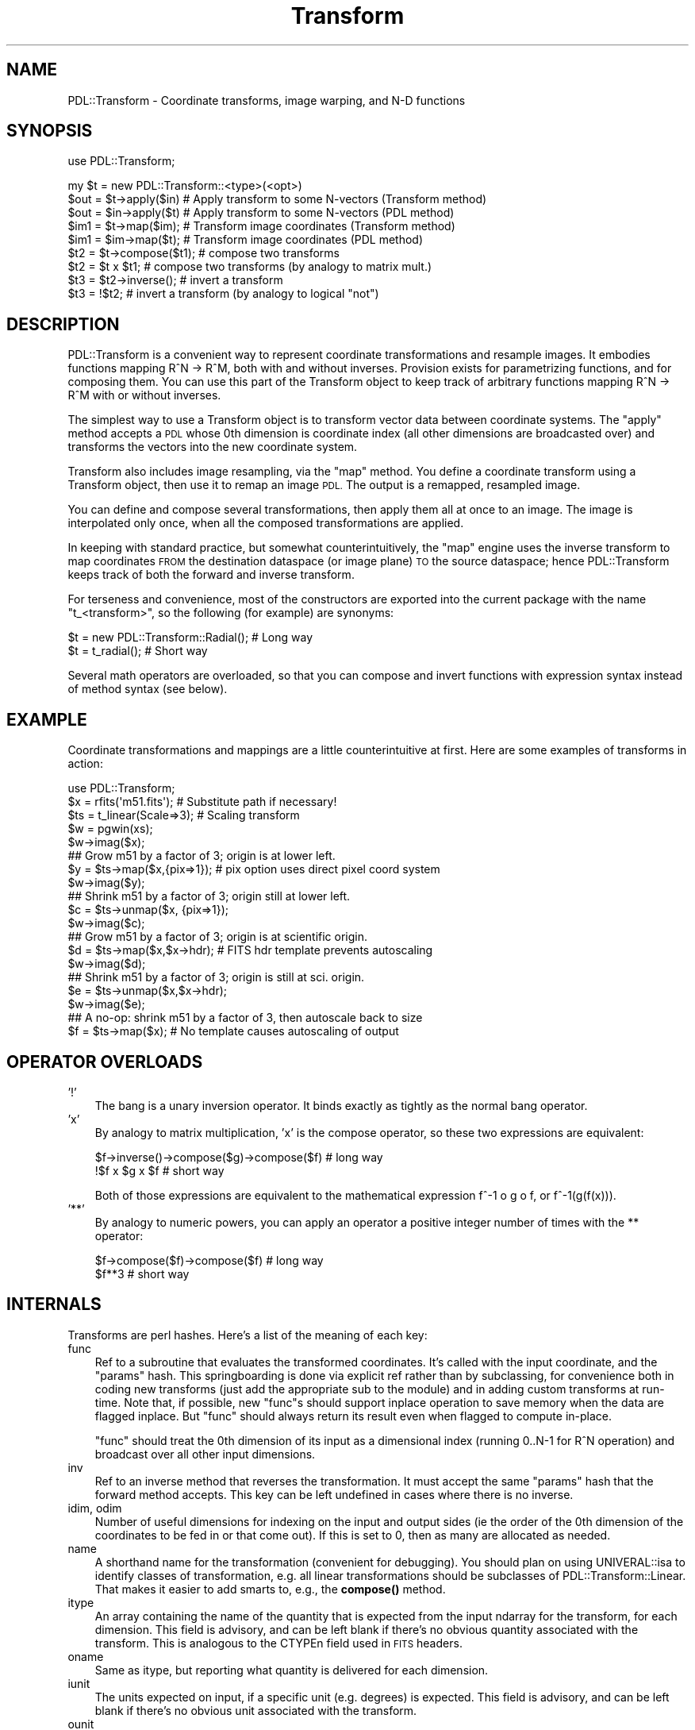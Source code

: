 .\" Automatically generated by Pod::Man 4.11 (Pod::Simple 3.35)
.\"
.\" Standard preamble:
.\" ========================================================================
.de Sp \" Vertical space (when we can't use .PP)
.if t .sp .5v
.if n .sp
..
.de Vb \" Begin verbatim text
.ft CW
.nf
.ne \\$1
..
.de Ve \" End verbatim text
.ft R
.fi
..
.\" Set up some character translations and predefined strings.  \*(-- will
.\" give an unbreakable dash, \*(PI will give pi, \*(L" will give a left
.\" double quote, and \*(R" will give a right double quote.  \*(C+ will
.\" give a nicer C++.  Capital omega is used to do unbreakable dashes and
.\" therefore won't be available.  \*(C` and \*(C' expand to `' in nroff,
.\" nothing in troff, for use with C<>.
.tr \(*W-
.ds C+ C\v'-.1v'\h'-1p'\s-2+\h'-1p'+\s0\v'.1v'\h'-1p'
.ie n \{\
.    ds -- \(*W-
.    ds PI pi
.    if (\n(.H=4u)&(1m=24u) .ds -- \(*W\h'-12u'\(*W\h'-12u'-\" diablo 10 pitch
.    if (\n(.H=4u)&(1m=20u) .ds -- \(*W\h'-12u'\(*W\h'-8u'-\"  diablo 12 pitch
.    ds L" ""
.    ds R" ""
.    ds C` ""
.    ds C' ""
'br\}
.el\{\
.    ds -- \|\(em\|
.    ds PI \(*p
.    ds L" ``
.    ds R" ''
.    ds C`
.    ds C'
'br\}
.\"
.\" Escape single quotes in literal strings from groff's Unicode transform.
.ie \n(.g .ds Aq \(aq
.el       .ds Aq '
.\"
.\" If the F register is >0, we'll generate index entries on stderr for
.\" titles (.TH), headers (.SH), subsections (.SS), items (.Ip), and index
.\" entries marked with X<> in POD.  Of course, you'll have to process the
.\" output yourself in some meaningful fashion.
.\"
.\" Avoid warning from groff about undefined register 'F'.
.de IX
..
.nr rF 0
.if \n(.g .if rF .nr rF 1
.if (\n(rF:(\n(.g==0)) \{\
.    if \nF \{\
.        de IX
.        tm Index:\\$1\t\\n%\t"\\$2"
..
.        if !\nF==2 \{\
.            nr % 0
.            nr F 2
.        \}
.    \}
.\}
.rr rF
.\" ========================================================================
.\"
.IX Title "Transform 3"
.TH Transform 3 "2022-08-19" "perl v5.30.0" "User Contributed Perl Documentation"
.\" For nroff, turn off justification.  Always turn off hyphenation; it makes
.\" way too many mistakes in technical documents.
.if n .ad l
.nh
.SH "NAME"
PDL::Transform \- Coordinate transforms, image warping, and N\-D functions
.SH "SYNOPSIS"
.IX Header "SYNOPSIS"
use PDL::Transform;
.PP
.Vb 1
\& my $t = new PDL::Transform::<type>(<opt>)
\&
\& $out = $t\->apply($in)  # Apply transform to some N\-vectors (Transform method)
\& $out = $in\->apply($t)  # Apply transform to some N\-vectors (PDL method)
\&
\& $im1 = $t\->map($im);   # Transform image coordinates (Transform method)
\& $im1 = $im\->map($t);   # Transform image coordinates (PDL method)
\&
\& $t2 = $t\->compose($t1);  # compose two transforms
\& $t2 = $t x $t1;          # compose two transforms (by analogy to matrix mult.)
\&
\& $t3 = $t2\->inverse();    # invert a transform
\& $t3 = !$t2;              # invert a transform (by analogy to logical "not")
.Ve
.SH "DESCRIPTION"
.IX Header "DESCRIPTION"
PDL::Transform is a convenient way to represent coordinate
transformations and resample images.  It embodies functions mapping
R^N \-> R^M, both with and without inverses.  Provision exists for
parametrizing functions, and for composing them.  You can use this
part of the Transform object to keep track of arbitrary functions
mapping R^N \-> R^M with or without inverses.
.PP
The simplest way to use a Transform object is to transform vector
data between coordinate systems.  The \*(L"apply\*(R" method
accepts a \s-1PDL\s0 whose 0th dimension is coordinate index (all other
dimensions are broadcasted over) and transforms the vectors into the new
coordinate system.
.PP
Transform also includes image resampling, via the \*(L"map\*(R" method.
You define a coordinate transform using a Transform object, then use
it to remap an image \s-1PDL.\s0  The output is a remapped, resampled image.
.PP
You can define and compose several transformations, then apply them
all at once to an image.  The image is interpolated only once, when
all the composed transformations are applied.
.PP
In keeping with standard practice, but somewhat counterintuitively,
the \*(L"map\*(R" engine uses the inverse transform to map coordinates
\&\s-1FROM\s0 the destination dataspace (or image plane) \s-1TO\s0 the source dataspace;
hence PDL::Transform keeps track of both the forward and inverse transform.
.PP
For terseness and convenience, most of the constructors are exported
into the current package with the name \f(CW\*(C`t_<transform>\*(C'\fR, so the following
(for example) are synonyms:
.PP
.Vb 1
\&  $t = new PDL::Transform::Radial();  # Long way
\&
\&  $t = t_radial();                    # Short way
.Ve
.PP
Several math operators are overloaded, so that you can compose and
invert functions with expression syntax instead of method syntax (see below).
.SH "EXAMPLE"
.IX Header "EXAMPLE"
Coordinate transformations and mappings are a little counterintuitive
at first.  Here are some examples of transforms in action:
.PP
.Vb 3
\&   use PDL::Transform;
\&   $x = rfits(\*(Aqm51.fits\*(Aq);   # Substitute path if necessary!
\&   $ts = t_linear(Scale=>3); # Scaling transform
\&
\&   $w = pgwin(xs);
\&   $w\->imag($x);
\&
\&   ## Grow m51 by a factor of 3; origin is at lower left.
\&   $y = $ts\->map($x,{pix=>1});    # pix option uses direct pixel coord system
\&   $w\->imag($y);
\&
\&   ## Shrink m51 by a factor of 3; origin still at lower left.
\&   $c = $ts\->unmap($x, {pix=>1});
\&   $w\->imag($c);
\&
\&   ## Grow m51 by a factor of 3; origin is at scientific origin.
\&   $d = $ts\->map($x,$x\->hdr);    # FITS hdr template prevents autoscaling
\&   $w\->imag($d);
\&
\&   ## Shrink m51 by a factor of 3; origin is still at sci. origin.
\&   $e = $ts\->unmap($x,$x\->hdr);
\&   $w\->imag($e);
\&
\&   ## A no\-op: shrink m51 by a factor of 3, then autoscale back to size
\&   $f = $ts\->map($x);            # No template causes autoscaling of output
.Ve
.SH "OPERATOR OVERLOADS"
.IX Header "OPERATOR OVERLOADS"
.IP "'!'" 3
The bang is a unary inversion operator.  It binds exactly as
tightly as the normal bang operator.
.IP "'x'" 3
.IX Item "'x'"
By analogy to matrix multiplication, 'x' is the compose operator, so these
two expressions are equivalent:
.Sp
.Vb 2
\&  $f\->inverse()\->compose($g)\->compose($f) # long way
\&  !$f x $g x $f                           # short way
.Ve
.Sp
Both of those expressions are equivalent to the mathematical expression
f^\-1 o g o f, or f^\-1(g(f(x))).
.IP "'**'" 3
By analogy to numeric powers, you can apply an operator a positive
integer number of times with the ** operator:
.Sp
.Vb 2
\&  $f\->compose($f)\->compose($f)  # long way
\&  $f**3                         # short way
.Ve
.SH "INTERNALS"
.IX Header "INTERNALS"
Transforms are perl hashes.  Here's a list of the meaning of each key:
.IP "func" 3
.IX Item "func"
Ref to a subroutine that evaluates the transformed coordinates.  It's
called with the input coordinate, and the \*(L"params\*(R" hash.  This
springboarding is done via explicit ref rather than by subclassing,
for convenience both in coding new transforms (just add the
appropriate sub to the module) and in adding custom transforms at
run-time. Note that, if possible, new \f(CW\*(C`func\*(C'\fRs should support
inplace operation to save memory when the data are flagged
inplace.  But \f(CW\*(C`func\*(C'\fR should always return its result even when
flagged to compute in-place.
.Sp
\&\f(CW\*(C`func\*(C'\fR should treat the 0th dimension of its input as a dimensional
index (running 0..N\-1 for R^N operation) and broadcast over all other input
dimensions.
.IP "inv" 3
.IX Item "inv"
Ref to an inverse method that reverses the transformation.  It must
accept the same \*(L"params\*(R" hash that the forward method accepts.  This
key can be left undefined in cases where there is no inverse.
.IP "idim, odim" 3
.IX Item "idim, odim"
Number of useful dimensions for indexing on the input and output sides
(ie the order of the 0th dimension of the coordinates to be fed in or
that come out).  If this is set to 0, then as many are allocated as needed.
.IP "name" 3
.IX Item "name"
A shorthand name for the transformation (convenient for debugging).
You should plan on using UNIVERAL::isa to identify classes of
transformation, e.g. all linear transformations should be subclasses
of PDL::Transform::Linear.  That makes it easier to add smarts to,
e.g., the \fBcompose()\fR method.
.IP "itype" 3
.IX Item "itype"
An array containing the name of the quantity that is expected from the
input ndarray for the transform, for each dimension.  This field is advisory,
and can be left blank if there's no obvious quantity associated with
the transform.  This is analogous to the CTYPEn field used in \s-1FITS\s0 headers.
.IP "oname" 3
.IX Item "oname"
Same as itype, but reporting what quantity is delivered for each
dimension.
.IP "iunit" 3
.IX Item "iunit"
The units expected on input, if a specific unit (e.g. degrees) is expected.
This field is advisory, and can be left blank if there's no obvious
unit associated with the transform.
.IP "ounit" 3
.IX Item "ounit"
Same as iunit, but reporting what quantity is delivered for each dimension.
.IP "params" 3
.IX Item "params"
Hash ref containing relevant parameters or anything else the func needs to
work right.
.IP "is_inverse" 3
.IX Item "is_inverse"
Bit indicating whether the transform has been inverted.  That is useful
for some stringifications (see the PDL::Transform::Linear
stringifier), and may be useful for other things.
.PP
Transforms should be inplace-aware where possible, to prevent excessive
memory usage.
.PP
If you define a new type of transform, consider generating a new stringify
method for it.  Just define the sub \*(L"stringify\*(R" in the subclass package.
It should call SUPER::stringify to generate the first line (though
the PDL::Transform::Composition bends this rule by tweaking the
top-level line), then output (indented) additional lines as necessary to
fully describe the transformation.
.SH "NOTES"
.IX Header "NOTES"
Transforms have a mechanism for labeling the units and type of each
coordinate, but it is just advisory.  A routine to identify and, if
necessary, modify units by scaling would be a good idea.  Currently,
it just assumes that the coordinates are correct for (e.g.)  \s-1FITS\s0
scientific-to-pixel transformations.
.PP
Composition works \s-1OK\s0 but should probably be done in a more
sophisticated way so that, for example, linear transformations are
combined at the matrix level instead of just strung together
pixel-to-pixel.
.SH "MODULE INTERFACE"
.IX Header "MODULE INTERFACE"
There are both operators and constructors.  The constructors are all
exported, all begin with \*(L"t_\*(R", and all return objects that are subclasses
of PDL::Transform.
.PP
The \*(L"apply\*(R", \*(L"invert\*(R", \*(L"map\*(R",
and \*(L"unmap\*(R" methods are also exported to the \f(CW\*(C`PDL\*(C'\fR package: they
are both Transform methods and \s-1PDL\s0 methods.
.SH "FUNCTIONS"
.IX Header "FUNCTIONS"
.SS "apply"
.IX Subsection "apply"
.Vb 1
\&  Signature: (data(); PDL::Transform t)
.Ve
.PP
.Vb 2
\&  $out = $data\->apply($t);
\&  $out = $t\->apply($data);
.Ve
.PP
Apply a transformation to some input coordinates.
.PP
In the example, \f(CW$t\fR is a PDL::Transform and \f(CW$data\fR is a \s-1PDL\s0 to
be interpreted as a collection of N\-vectors (with index in the 0th
dimension).  The output is a similar but transformed \s-1PDL.\s0
.PP
For convenience, this is both a \s-1PDL\s0 method and a Transform method.
.SS "invert"
.IX Subsection "invert"
.Vb 1
\&  Signature: (data(); PDL::Transform t)
.Ve
.PP
.Vb 2
\&  $out = $t\->invert($data);
\&  $out = $data\->invert($t);
.Ve
.PP
Apply an inverse transformation to some input coordinates.
.PP
In the example, \f(CW$t\fR is a PDL::Transform and \f(CW$data\fR is an ndarray to
be interpreted as a collection of N\-vectors (with index in the 0th
dimension).  The output is a similar ndarray.
.PP
For convenience this is both a \s-1PDL\s0 method and a PDL::Transform method.
.SS "map"
.IX Subsection "map"
.Vb 2
\&  Signature: (k0(); pdl *in; pdl *out; pdl *map; SV *boundary; SV *method;
\&                    long big; double blur; double sv_min; char flux; SV *bv)
.Ve
.SS "match"
.IX Subsection "match"
.Vb 3
\&  $y = $x\->match($c);                  # Match $c\*(Aqs header and size
\&  $y = $x\->match([100,200]);           # Rescale to 100x200 pixels
\&  $y = $x\->match([100,200],{rect=>1}); # Rescale and remove rotation/skew.
.Ve
.PP
Resample a scientific image to the same coordinate system as another.
.PP
The example above is syntactic sugar for
.PP
.Vb 1
\& $y = $x\->map(t_identity, $c, ...);
.Ve
.PP
it resamples the input \s-1PDL\s0 with the identity transformation in
scientific coordinates, and matches the pixel coordinate system to
\&\f(CW$c\fR's \s-1FITS\s0 header.
.PP
There is one difference between match and map: match makes the
\&\f(CW\*(C`rectify\*(C'\fR option to \f(CW\*(C`map\*(C'\fR default to 0, not 1.  This only affects
matching where autoscaling is required (i.e. the array ref example
above).  By default, that example simply scales \f(CW$x\fR to the new size and
maintains any rotation or skew in its scientific-to-pixel coordinate
transform.
.SS "map"
.IX Subsection "map"
.Vb 2
\&  $y = $x\->map($xform,[<template>],[\e%opt]); # Distort $x with transform $xform
\&  $y = $x\->map(t_identity,[$pdl],[\e%opt]); # rescale $x to match $pdl\*(Aqs dims.
.Ve
.PP
Resample an image or N\-D dataset using a coordinate transform.
.PP
The data are resampled so that the new pixel indices are proportional
to the transformed coordinates rather than the original ones.
.PP
The operation uses the inverse transform: each output pixel location
is inverse-transformed back to a location in the original dataset, and
the value is interpolated or sampled appropriately and copied into the
output domain.  A variety of sampling options are available, trading
off speed and mathematical correctness.
.PP
For convenience, this is both a \s-1PDL\s0 method and a PDL::Transform method.
.PP
\&\f(CW\*(C`map\*(C'\fR is FITS-aware: if there is a \s-1FITS\s0 header in the input data,
then the coordinate transform acts on the scientific coordinate system
rather than the pixel coordinate system.
.PP
By default, the output coordinates are separated from pixel coordinates
by a single layer of indirection.  You can specify the mapping between
output transform (scientific) coordinates to pixel coordinates using
the \f(CW\*(C`orange\*(C'\fR and \f(CW\*(C`irange\*(C'\fR options (see below), or by supplying a
\&\s-1FITS\s0 header in the template.
.PP
If you don't specify an output transform, then the output is
autoscaled: \f(CW\*(C`map\*(C'\fR transforms a few vectors in the forward direction
to generate a mapping that will put most of the data on the image
plane, for most transformations.  The calculated mapping gets stuck in the
output's \s-1FITS\s0 header.
.PP
Autoscaling is especially useful for rescaling images \*(-- if you specify
the identity transform and allow autoscaling, you duplicate the
functionality of rescale2d, but with more
options for interpolation.
.PP
You can operate in pixel space, and avoid autoscaling of the output,
by setting the \f(CW\*(C`nofits\*(C'\fR option (see below).
.PP
The output has the same data type as the input.  This is a feature,
but it can lead to strange-looking banding behaviors if you use
interpolation on an integer input variable.
.PP
The \f(CW\*(C`template\*(C'\fR can be one of:
.IP "\(bu" 3
a \s-1PDL\s0
.Sp
The \s-1PDL\s0 and its header are copied to the output array, which is then
populated with data.  If the \s-1PDL\s0 has a \s-1FITS\s0 header, then the \s-1FITS\s0
transform is automatically applied so that \f(CW$t\fR applies to the output
scientific coordinates and not to the output pixel coordinates.  In
this case the \s-1NAXIS\s0 fields of the \s-1FITS\s0 header are ignored.
.IP "\(bu" 3
a \s-1FITS\s0 header stored as a hash ref
.Sp
The \s-1FITS NAXIS\s0 fields are used to define the output array, and the
\&\s-1FITS\s0 transformation is applied to the coordinates so that \f(CW$t\fR applies to the
output scientific coordinates.
.IP "\(bu" 3
a list ref
.Sp
This is a list of dimensions for the output array.  The code estimates
appropriate pixel scaling factors to fill the available space.  The
scaling factors are placed in the output \s-1FITS\s0 header.
.IP "\(bu" 3
nothing
.Sp
In this case, the input image size is used as a template, and scaling
is done as with the list ref case (above).
.PP
\&\s-1OPTIONS:\s0
.PP
The following options are interpreted:
.IP "b, bound, boundary, Boundary (default = 'truncate')" 3
.IX Item "b, bound, boundary, Boundary (default = 'truncate')"
This is the boundary condition to be applied to the input image; it is
passed verbatim to range or
interpND in the sampling or interpolating
stage.  Other values are 'forbid','extend', and 'periodic'.  You can
abbreviate this to a single letter.  The default 'truncate' causes the
entire notional space outside the original image to be filled with 0.
.IP "pix, Pixel, nf, nofits, NoFITS (default = 0)" 3
.IX Item "pix, Pixel, nf, nofits, NoFITS (default = 0)"
If you set this to a true value, then \s-1FITS\s0 headers and interpretation
are ignored; the transformation is treated as being in raw pixel coordinates.
.IP "j, J, just, justify, Justify (default = 0)" 3
.IX Item "j, J, just, justify, Justify (default = 0)"
If you set this to 1, then output pixels are autoscaled to have unit
aspect ratio in the output coordinates.  If you set it to a non\-1
value, then it is the aspect ratio between the first dimension and all
subsequent dimensions \*(-- or, for a 2\-D transformation, the scientific
pixel aspect ratio.  Values less than 1 shrink the scale in the first
dimension compared to the other dimensions; values greater than 1
enlarge it compared to the other dimensions.  (This is the same sense
as in the \s-1PGPLOT\s0 interface.)
.IP "ir, irange, input_range, Input_Range" 3
.IX Item "ir, irange, input_range, Input_Range"
This is a way to modify the autoscaling.  It specifies the range of
input scientific (not necessarily pixel) coordinates that you want to be
mapped to the output image.  It can be either a nested array ref or
an ndarray.  The 0th dim (outside coordinate in the array ref) is
dimension index in the data; the 1st dim should have order 2.
For example, passing in either [[\-1,2],[3,4]] or pdl([[\-1,2],[3,4]])
limites the map to the quadrilateral in input space defined by the
four points (\-1,3), (\-1,4), (2,4), and (2,3).
.Sp
As with plain autoscaling, the quadrilateral gets sparsely sampled by
the autoranger, so pathological transformations can give you strange
results.
.Sp
This parameter is overridden by \f(CW\*(C`orange\*(C'\fR, below.
.IP "or, orange, output_range, Output_Range" 3
.IX Item "or, orange, output_range, Output_Range"
This sets the window of output space that is to be sampled onto the
output array.  It works exactly like \f(CW\*(C`irange\*(C'\fR, except that it specifies
a quadrilateral in output space.  Since the output pixel array is itself
a quadrilateral, you get pretty much exactly what you asked for.
.Sp
This parameter overrides \f(CW\*(C`irange\*(C'\fR, if both are specified.  It forces
rectification of the output (so that scientific axes align with the pixel
grid).
.IP "r, rect, rectify" 3
.IX Item "r, rect, rectify"
This option defaults \s-1TRUE\s0 and controls how autoscaling is performed.  If
it is true or undefined, then autoscaling adjusts so that pixel coordinates
in the output image are proportional to individual scientific coordinates.
If it is false, then autoscaling automatically applies the inverse of any
input \s-1FITS\s0 transformation *before* autoscaling the pixels.  In the special
case of linear transformations, this preserves the rectangular shape of the
original pixel grid and makes output pixel coordinate proportional to input
coordinate.
.IP "m, method, Method" 3
.IX Item "m, method, Method"
This option controls the interpolation method to be used.
Interpolation greatly affects both speed and quality of output.  For
most cases the option is directly passed to
interpND for interpolation.  Possible
options, in order from fastest to slowest, are:
.RS 3
.IP "\(bu" 3
s, sample (default for ints)
.Sp
Pixel values in the output plane are sampled from the closest data value
in the input plane.  This is very fast but not very accurate for either
magnification or decimation (shrinking).  It is the default for templates
of integer type.
.IP "\(bu" 3
l, linear (default for floats)
.Sp
Pixel values are linearly interpolated from the closest data value in the
input plane.  This is reasonably fast but only accurate for magnification.
Decimation (shrinking) of the image causes aliasing and loss of photometry
as features fall between the samples.  It is the default for floating-point
templates.
.IP "\(bu" 3
c, cubic
.Sp
Pixel values are interpolated using an N\-cubic scheme from a 4\-pixel
N\-cube around each coordinate value.  As with linear interpolation,
this is only accurate for magnification.
.IP "\(bu" 3
f, fft
.Sp
Pixel values are interpolated using the term coefficients of the
Fourier transform of the original data.  This is the most appropriate
technique for some kinds of data, but can yield undesired \*(L"ringing\*(R" for
expansion of normal images.  Best suited to studying images with
repetitive or wavelike features.
.IP "\(bu" 3
h, hanning
.Sp
Pixel values are filtered through a spatially-variable filter tuned to
the computed Jacobian of the transformation, with hanning-window
(cosine) pixel rolloff in each dimension.  This prevents aliasing in the
case where the image is distorted or shrunk, but allows small amounts
of aliasing at pixel edges wherever the image is enlarged.
.IP "\(bu" 3
g, gaussian, j, jacobian
.Sp
Pixel values are filtered through a spatially-variable filter tuned to
the computed Jacobian of the transformation, with radial Gaussian
rolloff.  This is the most accurate resampling method, in the sense of
introducing the fewest artifacts into a properly sampled data set.
This method uses a lookup table to speed up calculation of the Gaussian
weighting.
.IP "\(bu" 3
G
.Sp
This method works exactly like 'g' (above), except that the Gaussian
values are computed explicitly for every sample \*(-- which is considerably
slower.
.RE
.RS 3
.RE
.IP "blur, Blur (default = 1.0)" 3
.IX Item "blur, Blur (default = 1.0)"
This value scales the input-space footprint of each output pixel in
the gaussian and hanning methods. It's retained for historical
reasons.  Larger values yield blurrier images; values significantly
smaller than unity cause aliasing.  The parameter has slightly
different meanings for Gaussian and Hanning interpolation.  For
Hanning interpolation, numbers smaller than unity control the
sharpness of the border at the edge of each pixel (so that blur=>0 is
equivalent to sampling for non-decimating transforms).  For
Gaussian interpolation, the blur factor parameter controls the
width parameter of the Gaussian around the center of each pixel.
.IP "sv, \s-1SV\s0 (default = 1.0)" 3
.IX Item "sv, SV (default = 1.0)"
This value lets you set the lower limit of the transformation's
singular values in the hanning and gaussian methods, limiting the
minimum radius of influence associated with each output pixel.  Large
numbers yield smoother interpolation in magnified parts of the image
but don't affect reduced parts of the image.
.IP "big, Big (default = 0.5)" 3
.IX Item "big, Big (default = 0.5)"
This is the largest allowable input spot size which may be mapped to a
single output pixel by the hanning and gaussian methods, in units of
the largest non-broadcast input dimension.  (i.e. the default won't let
you reduce the original image to less than 5 pixels across).  This places
a limit on how long the processing can take for pathological transformations.
Smaller numbers keep the code from hanging for a long time; larger numbers
provide for photometric accuracy in more pathological cases.  Numbers larer
than 1.0 are silly, because they allow the entire input array to be compressed
into a region smaller than a single pixel.
.Sp
Wherever an output pixel would require averaging over an area that is too
big in input space, it instead gets NaN or the bad value.
.IP "phot, photometry, Photometry" 3
.IX Item "phot, photometry, Photometry"
This lets you set the style of photometric conversion to be used in the
hanning or gaussian methods.  You may choose:
.RS 3
.IP "\(bu" 3
0, s, surf, surface, Surface (default)
.Sp
(this is the default): surface brightness is preserved over the transformation,
so features maintain their original intensity.  This is what the sampling
and interpolation methods do.
.IP "\(bu" 3
1, f, flux, Flux
.Sp
Total flux is preserved over the transformation, so that the brightness
integral over image regions is preserved.  Parts of the image that are
shrunk wind up brighter; parts that are enlarged end up fainter.
.RE
.RS 3
.RE
.PP
\&\s-1VARIABLE FILTERING:\s0
.PP
The 'hanning' and 'gaussian' methods of interpolation give
photometrically accurate resampling of the input data for arbitrary
transformations.  At each pixel, the code generates a linear
approximation to the input transformation, and uses that linearization
to estimate the \*(L"footprint\*(R" of the output pixel in the input space.
The output value is a weighted average of the appropriate input spaces.
.PP
A caveat about these methods is that they assume the transformation is
continuous.  Transformations that contain discontinuities will give
incorrect results near the discontinuity.  In particular, the 180th
meridian isn't handled well in lat/lon mapping transformations (see
PDL::Transform::Cartography) \*(-- pixels along the 180th meridian get
the average value of everything along the parallel occupied by the
pixel.  This flaw is inherent in the assumptions that underly creating
a Jacobian matrix.  Maybe someone will write code to work around it.
Maybe that someone is you.
.PP
\&\s-1BAD VALUES:\s0
.PP
\&\f(CW\*(C`map()\*(C'\fR supports bad values in the data array. Bad values in the input
array are propagated to the output array.  The 'g' and 'h' methods will
do some smoothing over bad values:  if more than 1/3 of the weighted
input-array footprint of a given output pixel is bad, then the output
pixel gets marked bad.
.PP
map does not process bad values.
It will set the bad-value flag of all output ndarrays if the flag is set for any of the input ndarrays.
.SS "unmap"
.IX Subsection "unmap"
.Vb 1
\& Signature: (data(); PDL::Transform a; template(); \e%opt)
.Ve
.PP
.Vb 2
\&  $out_image = $in_image\->unmap($t,[<options>],[<template>]);
\&  $out_image = $t\->unmap($in_image,[<options>],[<template>]);
.Ve
.PP
Map an image or N\-D dataset using the inverse as a coordinate transform.
.PP
This convenience function just inverts \f(CW$t\fR and calls \*(L"map\*(R" on
the inverse; everything works the same otherwise.  For convenience, it
is both a \s-1PDL\s0 method and a PDL::Transform method.
.SS "t_inverse"
.IX Subsection "t_inverse"
.Vb 4
\&  $t2 = t_inverse($t);
\&  $t2 = $t\->inverse;
\&  $t2 = $t ** \-1;
\&  $t2 = !$t;
.Ve
.PP
Return the inverse of a PDL::Transform.  This just reverses the
func/inv, idim/odim, itype/otype, and iunit/ounit pairs.  Note that
sometimes you end up with a transform that cannot be applied or
mapped, because either the mathematical inverse doesn't exist or the
inverse func isn't implemented.
.PP
You can invert a transform by raising it to a negative power, or by
negating it with '!'.
.PP
The inverse transform remains connected to the main transform because
they both point to the original parameters hash.  That turns out to be
useful.
.SS "t_compose"
.IX Subsection "t_compose"
.Vb 3
\&  $f2 = t_compose($f, $g,[...]);
\&  $f2 = $f\->compose($g[,$h,$i,...]);
\&  $f2 = $f x $g x ...;
.Ve
.PP
Function composition: f(g(x)), f(g(h(x))), ...
.PP
You can also compose transforms using the overloaded matrix-multiplication
(nee repeat) operator 'x'.
.PP
This is accomplished by inserting a splicing code ref into the \f(CW\*(C`func\*(C'\fR
and \f(CW\*(C`inv\*(C'\fR slots.  It combines multiple compositions into a single
list of transforms to be executed in order, fram last to first (in
keeping with standard mathematical notation).  If one of the functions is
itself a composition, it is interpolated into the list rather than left
separate.  Ultimately, linear transformations may also be combined within
the list.
.PP
No checking is done that the itype/otype and iunit/ounit fields are
compatible \*(-- that may happen later, or you can implement it yourself
if you like.
.SS "t_wrap"
.IX Subsection "t_wrap"
.Vb 2
\&  $g1fg = $f\->wrap($g);
\&  $g1fg = t_wrap($f,$g);
.Ve
.PP
Shift a transform into a different space by 'wrapping' it with a second.
.PP
This is just a convenience function for two
\&\*(L"t_compose\*(R" calls. \f(CW\*(C`$x\->wrap($y)\*(C'\fR is the same as
\&\f(CW\*(C`(!$y) x $x x $y\*(C'\fR: the resulting transform first hits the data with
\&\f(CW$y\fR, then with \f(CW$x\fR, then with the inverse of \f(CW$y\fR.
.PP
For example, to shift the origin of rotation, do this:
.PP
.Vb 5
\&  $im = rfits(\*(Aqm51.fits\*(Aq);
\&  $tf = t_fits($im);
\&  $tr = t_linear({rot=>30});
\&  $im1 = $tr\->map($tr);               # Rotate around pixel origin
\&  $im2 = $tr\->map($tr\->wrap($tf));    # Rotate round FITS scientific origin
.Ve
.SS "t_identity"
.IX Subsection "t_identity"
.Vb 2
\&  my $xform = t_identity
\&  my $xform = new PDL::Transform;
.Ve
.PP
Generic constructor generates the identity transform.
.PP
This constructor really is trivial \*(-- it is mainly used by the other transform
constructors.  It takes no parameters and returns the identity transform.
.SS "t_lookup"
.IX Subsection "t_lookup"
.Vb 1
\&  $f = t_lookup($lookup, {<options>});
.Ve
.PP
Transform by lookup into an explicit table.
.PP
You specify an N+1\-D \s-1PDL\s0 that is interpreted as an N\-D lookup table of
column vectors (vector index comes last).  The last dimension has
order equal to the output dimensionality of the transform.
.PP
For added flexibility in data space, You can specify pre-lookup linear
scaling and offset of the data.  Of course you can specify the
interpolation method to be used.  The linear scaling stuff is a little
primitive; if you want more, try composing the linear transform with
this one.
.PP
The prescribed values in the lookup table are treated as
pixel-centered: that is, if your input array has N elements per row
then valid data exist between the locations (\-0.5) and (N\-0.5) in
lookup pixel space, because the pixels (which are numbered from 0 to
N\-1) are centered on their locations.
.PP
Lookup is done using interpND, so the boundary conditions
and broadcasting behaviour follow from that.
.PP
The indexed-over dimensions come first in the table, followed by a
single dimension containing the column vector to be output for each
set of other dimensions \*(-- ie to output 2\-vectors from 2 input
parameters, each of which can range from 0 to 49, you want an index
that has dimension list (50,50,2).  For the identity lookup table
you could use  \f(CW\*(C`cat(xvals(50,50),yvals(50,50))\*(C'\fR.
.PP
If you want to output a single value per input vector, you still need
that last index broadcasting dimension \*(-- if necessary, use \f(CW\*(C`dummy(\-1,1)\*(C'\fR.
.PP
The lookup index scaling is: out = lookup[ (scale * data) + offset ].
.PP
A simplistic table inversion routine is included.  This means that
you can (for example) use the \f(CW\*(C`map\*(C'\fR method with \f(CW\*(C`t_lookup\*(C'\fR transformations.
But the table inversion is exceedingly slow, and not practical for tables
larger than about 100x100.  The inversion table is calculated in its
entirety the first time it is needed, and then cached until the object is
destroyed.
.PP
Options are listed below; there are several synonyms for each.
.IP "s, scale, Scale" 3
.IX Item "s, scale, Scale"
(default 1.0) Specifies the linear amount of scaling to be done before
lookup.  You can feed in a scalar or an N\-vector; other values may cause
trouble.  If you want to save space in your table, then specify smaller
scale numbers.
.IP "o, offset, Offset" 3
.IX Item "o, offset, Offset"
(default 0.0) Specifies the linear amount of offset before lookup.
This is only a scalar, because it is intended to let you switch to
corner-centered coordinates if you want to (just feed in o=\-0.25).
.IP "b, bound, boundary, Boundary" 3
.IX Item "b, bound, boundary, Boundary"
Boundary condition to be fed to interpND
.IP "m, method, Method" 3
.IX Item "m, method, Method"
Interpolation method to be fed to interpND
.PP
\&\s-1EXAMPLE\s0
.PP
To scale logarithmically the Y axis of m51, try:
.PP
.Vb 4
\&  $x = float rfits(\*(Aqm51.fits\*(Aq);
\&  $lookup = xvals(128,128) \-> cat( 10**(yvals(128,128)/50) * 256/10**2.55 );
\&  $t = t_lookup($lookup);
\&  $y = $t\->map($x);
.Ve
.PP
To do the same thing but with a smaller lookup table, try:
.PP
.Vb 3
\&  $lookup = 16 * xvals(17,17)\->cat(10**(yvals(17,17)/(100/16)) * 16/10**2.55);
\&  $t = t_lookup($lookup,{scale=>1/16.0});
\&  $y = $t\->map($x);
.Ve
.PP
(Notice that, although the lookup table coordinates are is divided by 16,
it is a 17x17 \*(-- so linear interpolation works right to the edge of the original
domain.)
.PP
\&\s-1NOTES\s0
.PP
Inverses are not yet implemented \*(-- the best way to do it might be by
judicious use of \fBmap()\fR on the forward transformation.
.PP
the type/unit fields are ignored.
.SS "t_linear"
.IX Subsection "t_linear"
\&\f(CW$f\fR = t_linear({options});
.PP
Linear (affine) transformations with optional offset
.PP
t_linear implements simple matrix multiplication with offset,
also known as the affine transformations.
.PP
You specify the linear transformation with pre-offset, a mixing
matrix, and a post-offset.  That overspecifies the transformation, so
you can choose your favorite method to specify the transform you want.
The inverse transform is automagically generated, provided that it
actually exists (the transform matrix is invertible).  Otherwise, the
inverse transform just croaks.
.PP
Extra dimensions in the input vector are ignored, so if you pass a
3xN vector into a 3\-D linear transformation, the final dimension is passed
through unchanged.
.PP
The options you can usefully pass in are:
.IP "s, scale, Scale" 3
.IX Item "s, scale, Scale"
A scaling scalar (heh), vector, or matrix.  If you specify a vector
it is treated as a diagonal matrix (for convenience).  It gets
left-multiplied with the transformation matrix you specify (or the
identity), so that if you specify both a scale and a matrix the
scaling is done after the rotation or skewing or whatever.
.IP "r, rot, rota, rotation, Rotation" 3
.IX Item "r, rot, rota, rotation, Rotation"
A rotation angle in degrees \*(-- useful for 2\-D and 3\-D data only.  If
you pass in a scalar, it specifies a rotation from the 0th axis toward
the 1st axis.  If you pass in a 3\-vector as either a \s-1PDL\s0 or an array
ref (as in \*(L"rot=>[3,4,5]\*(R"), then it is treated as a set of Euler
angles in three dimensions, and a rotation matrix is generated that
does the following, in order:
.RS 3
.IP "\(bu" 3
Rotate by rot\->(2) degrees from 0th to 1st axis
.IP "\(bu" 3
Rotate by rot\->(1) degrees from the 2nd to the 0th axis
.IP "\(bu" 3
Rotate by rot\->(0) degrees from the 1st to the 2nd axis
.RE
.RS 3
.Sp
The rotation matrix is left-multiplied with the transformation matrix
you specify, so that if you specify both rotation and a general matrix
the rotation happens after the more general operation \*(-- though that is
deprecated.
.Sp
Of course, you can duplicate this functionality \*(-- and get more
general \*(-- by generating your own rotation matrix and feeding it in
with the \f(CW\*(C`matrix\*(C'\fR option.
.RE
.IP "m, matrix, Matrix" 3
.IX Item "m, matrix, Matrix"
The transformation matrix.  It does not even have to be square, if you want
to change the dimensionality of your input.  If it is invertible (note:
must be square for that), then you automagically get an inverse transform too.
.IP "pre, preoffset, offset, Offset" 3
.IX Item "pre, preoffset, offset, Offset"
The vector to be added to the data before they get multiplied by the matrix
(equivalent of \s-1CRVAL\s0 in \s-1FITS,\s0 if you are converting from scientific to
pixel units).
.IP "post, postoffset, shift, Shift" 3
.IX Item "post, postoffset, shift, Shift"
The vector to be added to the data after it gets multiplied by the matrix
(equivalent of \s-1CRPIX\-1\s0 in \s-1FITS,\s0 if youre converting from scientific to pixel
units).
.IP "d, dim, dims, Dims" 3
.IX Item "d, dim, dims, Dims"
Most of the time it is obvious how many dimensions you want to deal
with: if you supply a matrix, it defines the transformation; if you
input offset vectors in the \f(CW\*(C`pre\*(C'\fR and \f(CW\*(C`post\*(C'\fR options, those define
the number of dimensions.  But if you only supply scalars, there is no way
to tell and the default number of dimensions is 2.  This provides a way
to do, e.g., 3\-D scaling: just set \f(CW\*(C`{s=\*(C'\fR<scale\-factor>, dims=>3}> and
you are on your way.
.PP
\&\s-1NOTES\s0
.PP
the type/unit fields are currently ignored by t_linear.
.SS "t_scale"
.IX Subsection "t_scale"
.Vb 1
\&  $f = t_scale(<scale>)
.Ve
.PP
Convenience interface to \*(L"t_linear\*(R".
.PP
t_scale produces a transform that scales around the origin by a fixed
amount.  It acts exactly the same as \f(CW\*(C`t_linear(Scale=\*(C'\fR\e<scale\e>)>.
.SS "t_offset"
.IX Subsection "t_offset"
.Vb 1
\&  $f = t_offset(<shift>)
.Ve
.PP
Convenience interface to \*(L"t_linear\*(R".
.PP
t_offset produces a transform that shifts the origin to a new location.
It acts exactly the same as \f(CW\*(C`t_linear(Pre=\*(C'\fR\e<shift\e>)>.
.SS "t_rot"
.IX Subsection "t_rot"
.Vb 1
\&  $f = t_rot(<rotation\-in\-degrees>)
.Ve
.PP
Convenience interface to \*(L"t_linear\*(R".
.PP
t_rot produces a rotation transform in 2\-D (scalar), 3\-D (3\-vector), or
N\-D (matrix).  It acts exactly the same as \f(CW\*(C`t_linear(Rot=\*(C'\fR\e<shift\e>)>.
.SS "t_fits"
.IX Subsection "t_fits"
.Vb 1
\&  $f = t_fits($fits,[option]);
.Ve
.PP
\&\s-1FITS\s0 pixel-to-scientific transformation with inverse
.PP
You feed in a hash ref or a \s-1PDL\s0 with one of those as a header, and you
get back a transform that converts 0\-originated, pixel-centered
coordinates into scientific coordinates via the transformation in the
\&\s-1FITS\s0 header.  For most \s-1FITS\s0 headers, the transform is reversible, so
applying the inverse goes the other way.  This is just a convenience
subclass of PDL::Transform::Linear, but with unit/type support
using the \s-1FITS\s0 header you supply.
.PP
For now, this transform is rather limited \*(-- it really ought to
accept units differences and stuff like that, but they are just
ignored for now.  Probably that would require putting units into
the whole transform framework.
.PP
This transform implements the linear transform part of the \s-1WCS FITS\s0
standard outlined in Greisen & Calabata 2002 (A&A in press; find it at
\&\*(L"http://arxiv.org/abs/astro\-ph/0207407\*(R").
.PP
As a special case, you can pass in the boolean option \*(L"ignore_rgb\*(R"
(default 0), and if you pass in a 3\-D \s-1FITS\s0 header in which the last
dimension has exactly 3 elements, it will be ignored in the output
transformation.  That turns out to be handy for handling rgb images.
.SS "t_code"
.IX Subsection "t_code"
.Vb 1
\&  $f = t_code(<func>,[<inv>],[options]);
.Ve
.PP
Transform implementing arbitrary perl code.
.PP
This is a way of getting quick-and-dirty new transforms.  You pass in
anonymous (or otherwise) code refs pointing to subroutines that
implement the forward and, optionally, inverse transforms.  The
subroutines should accept a data \s-1PDL\s0 followed by a parameter hash ref,
and return the transformed data \s-1PDL.\s0  The parameter hash ref can be
set via the options, if you want to.
.PP
Options that are accepted are:
.IP "p,params" 3
.IX Item "p,params"
The parameter hash that will be passed back to your code (defaults to the
empty hash).
.IP "n,name" 3
.IX Item "n,name"
The name of the transform (defaults to \*(L"code\*(R").
.IP "i, idim (default 2)" 3
.IX Item "i, idim (default 2)"
The number of input dimensions (additional ones should be passed through
unchanged)
.IP "o, odim (default 2)" 3
.IX Item "o, odim (default 2)"
The number of output dimensions
.IP "itype" 3
.IX Item "itype"
The type of the input dimensions, in an array ref (optional and advisiory)
.IP "otype" 3
.IX Item "otype"
The type of the output dimension, in an array ref (optional and advisory)
.IP "iunit" 3
.IX Item "iunit"
The units that are expected for the input dimensions (optional and advisory)
.IP "ounit" 3
.IX Item "ounit"
The units that are returned in the output (optional and advisory).
.PP
The code variables are executable perl code, either as a code ref or
as a string that will be eval'ed to produce code refs.  If you pass in
a string, it gets eval'ed at call time to get a code ref.  If it compiles
\&\s-1OK\s0 but does not return a code ref, then it gets re-evaluated with \*(L"sub {
\&... }\*(R" wrapped around it, to get a code ref.
.PP
Note that code callbacks like this can be used to do really weird
things and generate equally weird results \*(-- caveat scriptor!
.SS "t_cylindrical"
.IX Subsection "t_cylindrical"
\&\f(CW\*(C`t_cylindrical\*(C'\fR is an alias for \f(CW\*(C`t_radial\*(C'\fR
.SS "t_radial"
.IX Subsection "t_radial"
.Vb 1
\&  $f = t_radial(<options>);
.Ve
.PP
Convert Cartesian to radial/cylindrical coordinates.  (2\-D/3\-D; with inverse)
.PP
Converts 2\-D Cartesian to radial (theta,r) coordinates.  You can choose
direct or conformal conversion.  Direct conversion preserves radial
distance from the origin; conformal conversion preserves local angles,
so that each small-enough part of the image only appears to be scaled
and rotated, not stretched.  Conformal conversion puts the radius on a
logarithmic scale, so that scaling of the original image plane is
equivalent to a simple offset of the transformed image plane.
.PP
If you use three or more dimensions, the higher dimensions are ignored,
yielding a conversion from Cartesian to cylindrical coordinates, which
is why there are two aliases for the same transform.  If you use higher
dimensionality than 2, you must manually specify the origin or you will
get dimension mismatch errors when you apply the transform.
.PP
Theta runs \fBclockwise\fR instead of the more usual counterclockwise; that is
to preserve the mirror sense of small structures.
.PP
\&\s-1OPTIONS:\s0
.IP "d, direct, Direct" 3
.IX Item "d, direct, Direct"
Generate (theta,r) coordinates out (this is the default); incompatible
with Conformal.  Theta is in radians, and the radial coordinate is
in the units of distance in the input plane.
.IP "r0, c, conformal, Conformal" 3
.IX Item "r0, c, conformal, Conformal"
If defined, this floating-point value causes t_radial to generate
(theta, ln(r/r0)) coordinates out.  Theta is in radians, and the
radial coordinate varies by 1 for each e\-folding of the r0\-scaled
distance from the input origin.  The logarithmic scaling is useful for
viewing both large and small things at the same time, and for keeping
shapes of small things preserved in the image.
.IP "o, origin, Origin [default (0,0,0)]" 3
.IX Item "o, origin, Origin [default (0,0,0)]"
This is the origin of the expansion.  Pass in a \s-1PDL\s0 or an array ref.
.IP "u, unit, Unit [default 'radians']" 3
.IX Item "u, unit, Unit [default 'radians']"
This is the angular unit to be used for the azimuth.
.PP
\&\s-1EXAMPLES\s0
.PP
These examples do transformations back into the same size image as they
started from; by suitable use of the \*(L"transform\*(R" option to
\&\*(L"unmap\*(R" you can send them to any size array you like.
.PP
Examine radial structure in M51:
Here, we scale the output to stretch 2*pi radians out to the
full image width in the horizontal direction, and to stretch 1 radius out
to a diameter in the vertical direction.
.PP
.Vb 4
\&  $x = rfits(\*(Aqm51.fits\*(Aq);
\&  $ts = t_linear(s => [250/2.0/3.14159, 2]); # Scale to fill orig. image
\&  $tu = t_radial(o => [130,130]);            # Expand around galactic core
\&  $y = $x\->map($ts x $tu);
.Ve
.PP
Examine radial structure in M51 (conformal):
Here, we scale the output to stretch 2*pi radians out to the full image width
in the horizontal direction, and scale the vertical direction by the exact
same amount to preserve conformality of the operation.  Notice that
each piece of the image looks \*(L"natural\*(R" \*(-- only scaled and not stretched.
.PP
.Vb 4
\&  $x = rfits(\*(Aqm51.fits\*(Aq)
\&  $ts = t_linear(s=> 250/2.0/3.14159);  # Note scalar (heh) scale.
\&  $tu = t_radial(o=> [130,130], r0=>5); # 5 pix. radius \-> bottom of image
\&  $y = $ts\->compose($tu)\->unmap($x);
.Ve
.SS "t_quadratic"
.IX Subsection "t_quadratic"
.Vb 1
\&  $t = t_quadratic(<options>);
.Ve
.PP
Quadratic scaling \*(-- cylindrical pincushion (n\-d; with inverse)
.PP
Quadratic scaling emulates pincushion in a cylindrical optical system:
separate quadratic scaling is applied to each axis.  You can apply
separate distortion along any of the principal axes.  If you want
different axes, use \*(L"t_wrap\*(R" and \*(L"t_linear\*(R" to rotate
them to the correct angle.  The scaling options may be scalars or
vectors; if they are scalars then the expansion is isotropic.
.PP
The formula for the expansion is:
.PP
.Vb 1
\&    f(a) = ( <a> + <strength> * a^2/<L_0> ) / (abs(<strength>) + 1)
.Ve
.PP
where <strength> is a scaling coefficient and <L_0> is a fundamental
length scale.   Negative values of <strength> result in a pincushion
contraction.
.PP
Note that, because quadratic scaling does not have a strict inverse for
coordinate systems that cross the origin, we cheat slightly and use
\&\f(CW$x\fR * abs($x)  rather than \f(CW$x\fR**2.  This does the Right thing for pincushion
and barrel distortion, but means that t_quadratic does not behave exactly
like t_cubic with a null cubic strength coefficient.
.PP
\&\s-1OPTIONS\s0
.IP "o,origin,Origin" 3
.IX Item "o,origin,Origin"
The origin of the pincushion. (default is the, er, origin).
.IP "l,l0,length,Length,r0" 3
.IX Item "l,l0,length,Length,r0"
The fundamental scale of the transformation \*(-- the radius that remains
unchanged.  (default=1)
.IP "s,str,strength,Strength" 3
.IX Item "s,str,strength,Strength"
The relative strength of the pincushion. (default = 0.1)
.IP "honest (default=0)" 3
.IX Item "honest (default=0)"
Sets whether this is a true quadratic coordinate transform.  The more
common form is pincushion or cylindrical distortion, which switches
branches of the square root at the origin (for symmetric expansion).
Setting honest to a non-false value forces true quadratic behavior,
which is not mirror-symmetric about the origin.
.IP "d, dim, dims, Dims" 3
.IX Item "d, dim, dims, Dims"
The number of dimensions to quadratically scale (default is the
dimensionality of your input vectors)
.SS "t_cubic"
.IX Subsection "t_cubic"
.Vb 1
\&  $t = t_cubic(<options>);
.Ve
.PP
Cubic scaling \- cubic pincushion (n\-d; with inverse)
.PP
Cubic scaling is a generalization of t_quadratic to a purely
cubic expansion.
.PP
The formula for the expansion is:
.PP
.Vb 1
\&    f(a) = ( a\*(Aq + st * a\*(Aq^3/L_0^2 ) / (1 + abs(st)) + origin
.Ve
.PP
where a'=(a\-origin).  That is a simple pincushion
expansion/contraction that is fixed at a distance of L_0 from the
origin.
.PP
Because there is no quadratic term the result is always invertible with
one real root, and there is no mucking about with complex numbers or
multivalued solutions.
.PP
\&\s-1OPTIONS\s0
.IP "o,origin,Origin" 3
.IX Item "o,origin,Origin"
The origin of the pincushion. (default is the, er, origin).
.IP "l,l0,length,Length,r0" 3
.IX Item "l,l0,length,Length,r0"
The fundamental scale of the transformation \*(-- the radius that remains
unchanged.  (default=1)
.IP "d, dim, dims, Dims" 3
.IX Item "d, dim, dims, Dims"
The number of dimensions to treat (default is the
dimensionality of your input vectors)
.SS "t_quartic"
.IX Subsection "t_quartic"
.Vb 1
\&  $t = t_quartic(<options>);
.Ve
.PP
Quartic scaling \*(-- cylindrical pincushion (n\-d; with inverse)
.PP
Quartic scaling is a generalization of t_quadratic to a quartic
expansion.  Only even powers of the input coordinates are retained,
and (as with t_quadratic) sign is preserved, making it an odd function
although a true quartic transformation would be an even function.
.PP
You can apply separate distortion along any of the principal axes.  If
you want different axes, use \*(L"t_wrap\*(R" and
\&\*(L"t_linear\*(R" to rotate them to the correct angle.  The
scaling options may be scalars or vectors; if they are scalars then
the expansion is isotropic.
.PP
The formula for the expansion is:
.PP
.Vb 1
\&    f(a) = ( <a> + <strength> * a^2/<L_0> ) / (abs(<strength>) + 1)
.Ve
.PP
where <strength> is a scaling coefficient and <L_0> is a fundamental
length scale.   Negative values of <strength> result in a pincushion
contraction.
.PP
Note that, because quadratic scaling does not have a strict inverse for
coordinate systems that cross the origin, we cheat slightly and use
\&\f(CW$x\fR * abs($x)  rather than \f(CW$x\fR**2.  This does the Right thing for pincushion
and barrel distortion, but means that t_quadratic does not behave exactly
like t_cubic with a null cubic strength coefficient.
.PP
\&\s-1OPTIONS\s0
.IP "o,origin,Origin" 3
.IX Item "o,origin,Origin"
The origin of the pincushion. (default is the, er, origin).
.IP "l,l0,length,Length,r0" 3
.IX Item "l,l0,length,Length,r0"
The fundamental scale of the transformation \*(-- the radius that remains
unchanged.  (default=1)
.IP "s,str,strength,Strength" 3
.IX Item "s,str,strength,Strength"
The relative strength of the pincushion. (default = 0.1)
.IP "honest (default=0)" 3
.IX Item "honest (default=0)"
Sets whether this is a true quadratic coordinate transform.  The more
common form is pincushion or cylindrical distortion, which switches
branches of the square root at the origin (for symmetric expansion).
Setting honest to a non-false value forces true quadratic behavior,
which is not mirror-symmetric about the origin.
.IP "d, dim, dims, Dims" 3
.IX Item "d, dim, dims, Dims"
The number of dimensions to quadratically scale (default is the
dimensionality of your input vectors)
.SS "t_spherical"
.IX Subsection "t_spherical"
.Vb 1
\&    $t = t_spherical(<options>);
.Ve
.PP
Convert Cartesian to spherical coordinates.  (3\-D; with inverse)
.PP
Convert 3\-D Cartesian to spherical (theta, phi, r) coordinates.  Theta
is longitude, centered on 0, and phi is latitude, also centered on 0.
Unless you specify Euler angles, the pole points in the +Z direction
and the prime meridian is in the +X direction.  The default is for
theta and phi to be in radians; you can select degrees if you want
them.
.PP
Just as the \*(L"t_radial\*(R" 2\-D transform acts like a 3\-D
cylindrical transform by ignoring third and higher dimensions,
Spherical acts like a hypercylindrical transform in four (or higher)
dimensions.  Also as with \*(L"t_radial\*(R", you must manually specify
the origin if you want to use more dimensions than 3.
.PP
To deal with latitude & longitude on the surface of a sphere (rather
than full 3\-D coordinates), see
t_unit_sphere.
.PP
\&\s-1OPTIONS:\s0
.IP "o, origin, Origin [default (0,0,0)]" 3
.IX Item "o, origin, Origin [default (0,0,0)]"
This is the Cartesian origin of the spherical expansion.  Pass in a \s-1PDL\s0
or an array ref.
.IP "e, euler, Euler [default (0,0,0)]" 3
.IX Item "e, euler, Euler [default (0,0,0)]"
This is a 3\-vector containing Euler angles to change the angle of the
pole and ordinate.  The first two numbers are the (theta, phi) angles
of the pole in a (+Z,+X) spherical expansion, and the last is the
angle that the new prime meridian makes with the meridian of a simply
tilted sphere.  This is implemented by composing the output transform
with a PDL::Transform::Linear object.
.IP "u, unit, Unit (default radians)" 3
.IX Item "u, unit, Unit (default radians)"
This option sets the angular unit to be used.  Acceptable values are
\&\*(L"degrees\*(R",\*(L"radians\*(R", or reasonable substrings thereof (e.g. \*(L"deg\*(R", and
\&\*(L"rad\*(R", but \*(L"d\*(R" and \*(L"r\*(R" are deprecated).  Once genuine unit processing
comes online (a la Math::Units) any angular unit should be \s-1OK.\s0
.SS "t_projective"
.IX Subsection "t_projective"
.Vb 1
\&    $t = t_projective(<options>);
.Ve
.PP
Projective transformation
.PP
Projective transforms are simple quadratic, quasi-linear
transformations.  They are the simplest transformation that
can continuously warp an image plane so that four arbitrarily chosen
points exactly map to four other arbitrarily chosen points.  They
have the property that straight lines remain straight after transformation.
.PP
You can specify your projective transformation directly in homogeneous
coordinates, or (in 2 dimensions only) as a set of four unique points that
are mapped one to the other by the transformation.
.PP
Projective transforms are quasi-linear because they are most easily
described as a linear transformation in homogeneous coordinates
(e.g. (x',y',w) where w is a normalization factor: x = x'/w, etc.).
In those coordinates, an N\-D projective transformation is represented
as simple multiplication of an N+1\-vector by an N+1 x N+1 matrix,
whose lower-right corner value is 1.
.PP
If the bottom row of the matrix consists of all zeroes, then the
transformation reduces to a linear affine transformation (as in
\&\*(L"t_linear\*(R").
.PP
If the bottom row of the matrix contains nonzero elements, then the
transformed x,y,z,etc. coordinates are related to the original coordinates
by a quadratic polynomial, because the normalization factor 'w' allows
a second factor of x,y, and/or z to enter the equations.
.PP
\&\s-1OPTIONS:\s0
.IP "m, mat, matrix, Matrix" 3
.IX Item "m, mat, matrix, Matrix"
If specified, this is the homogeneous-coordinate matrix to use.  It must
be N+1 x N+1, for an N\-dimensional transformation.
.IP "p, point, points, Points" 3
.IX Item "p, point, points, Points"
If specified, this is the set of four points that should be mapped one to the other.
The homogeneous-coordinate matrix is calculated from them.  You should feed in a
2x2x4 \s-1PDL,\s0 where the 0 dimension runs over coordinate, the 1 dimension runs between input
and output, and the 2 dimension runs over point.  For example, specifying
.Sp
.Vb 1
\&  p=> pdl([ [[0,1],[0,1]], [[5,9],[5,8]], [[9,4],[9,3]], [[0,0],[0,0]] ])
.Ve
.Sp
maps the origin and the point (0,1) to themselves, the point (5,9) to (5,8), and
the point (9,4) to (9,3).
.Sp
This is similar to the behavior of fitwarp2d with a quadratic polynomial.
.SH "AUTHOR"
.IX Header "AUTHOR"
Copyright 2002, 2003 Craig DeForest.  There is no warranty.  You are allowed
to redistribute this software under certain conditions.  For details,
see the file \s-1COPYING\s0 in the \s-1PDL\s0 distribution.  If this file is
separated from the \s-1PDL\s0 distribution, the copyright notice should be
included in the file.
